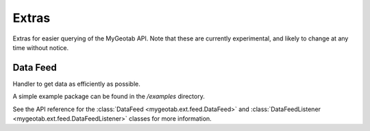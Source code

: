 Extras
======

Extras for easier querying of the MyGeotab API. Note that these are currently experimental, and likely to change at any
time without notice.

Data Feed
---------

Handler to get data as efficiently as possible.

A simple example package can be found in the `/examples` directory.

See the API reference for the :class:`DataFeed <mygeotab.ext.feed.DataFeed>` and
:class:`DataFeedListener <mygeotab.ext.feed.DataFeedListener>` classes for more information.